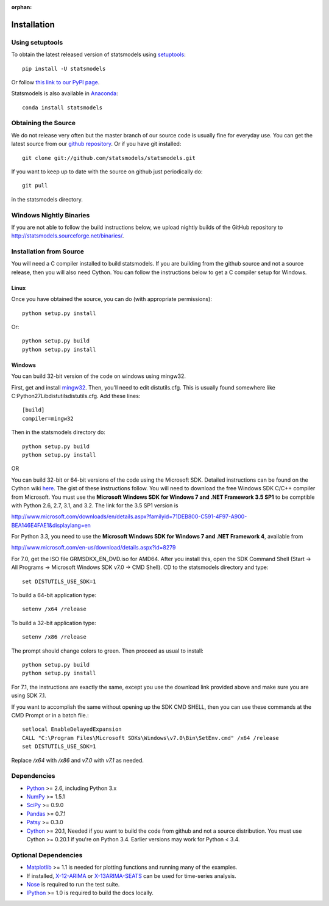 :orphan:

.. _install:

Installation
------------

Using setuptools
~~~~~~~~~~~~~~~~

To obtain the latest released version of statsmodels using `setuptools <https://pypi.python.org/pypi/setuptools>`__::

    pip install -U statsmodels

Or follow `this link to our PyPI page <https://pypi.python.org/pypi/statsmodels>`__.

Statsmodels is also available in `Anaconda <https://www.continuum.io/downloads>`__::

    conda install statsmodels

Obtaining the Source
~~~~~~~~~~~~~~~~~~~~

We do not release very often but the master branch of our source code is 
usually fine for everyday use. You can get the latest source from our 
`github repository <https://github.com/statsmodels/statsmodels>`__. Or if you have git installed::

    git clone git://github.com/statsmodels/statsmodels.git

If you want to keep up to date with the source on github just periodically do::

    git pull

in the statsmodels directory.

Windows Nightly Binaries
~~~~~~~~~~~~~~~~~~~~~~~~

If you are not able to follow the build instructions below, we upload nightly builds of the GitHub repository to `http://statsmodels.sourceforge.net/binaries/ <http://statsmodels.sourceforge.net/binaries/>`__.

Installation from Source
~~~~~~~~~~~~~~~~~~~~~~~~

You will need a C compiler installed to build statsmodels. If you are building from the github source and not a source release, then you will also need Cython. You can follow the instructions below to get a C compiler setup for Windows.

Linux
^^^^^

Once you have obtained the source, you can do (with appropriate permissions)::

    python setup.py install

Or::

    python setup.py build
    python setup.py install

Windows
^^^^^^^

You can build 32-bit version of the code on windows using mingw32.

First, get and install `mingw32 <http://www.mingw.org/>`__. Then, you'll need to edit distutils.cfg. This is usually found somewhere like C:\Python27\Lib\distutils\distutils.cfg. Add these lines::

    [build]
    compiler=mingw32

Then in the statsmodels directory do::

    python setup.py build
    python setup.py install

OR

You can build 32-bit or 64-bit versions of the code using the Microsoft SDK. Detailed instructions can be found on the Cython wiki `here <http://wiki.cython.org/64BitCythonExtensionsOnWindows>`__. The gist of these instructions follow. You will need to download the free Windows SDK C/C++ compiler from Microsoft. You must use the **Microsoft Windows SDK for Windows 7 and .NET Framework 3.5 SP1** to be comptible with Python 2.6, 2.7, 3.1, and 3.2. The link for the 3.5 SP1 version is

`http://www.microsoft.com/downloads/en/details.aspx?familyid=71DEB800-C591-4F97-A900-BEA146E4FAE1&displaylang=en <http://www.microsoft.com/downloads/en/details.aspx?familyid=71DEB800-C591-4F97-A900-BEA146E4FAE1&displaylang=en>`__

For Python 3.3, you need to use the **Microsoft Windows SDK for Windows 7 and .NET Framework 4**, available from

`http://www.microsoft.com/en-us/download/details.aspx?id=8279 <http://www.microsoft.com/en-us/download/details.aspx?id=8279>`__

For 7.0, get the ISO file GRMSDKX_EN_DVD.iso for AMD64. After you install this, open the SDK Command Shell (Start -> All Programs -> Microsoft Windows SDK v7.0 -> CMD Shell). CD to the statsmodels directory and type::

    set DISTUTILS_USE_SDK=1

To build a 64-bit application type::

    setenv /x64 /release

To build a 32-bit application type::

    setenv /x86 /release

The prompt should change colors to green. Then proceed as usual to install::

    python setup.py build
    python setup.py install

For 7.1, the instructions are exactly the same, except you use the download link provided above and make sure you are using SDK 7.1.

If you want to accomplish the same without opening up the SDK CMD SHELL, then you can use these commands at the CMD Prompt or in a batch file.::

    setlocal EnableDelayedExpansion
    CALL "C:\Program Files\Microsoft SDKs\Windows\v7.0\Bin\SetEnv.cmd" /x64 /release
    set DISTUTILS_USE_SDK=1

Replace `/x64` with `/x86` and `v7.0` with `v7.1` as needed.


Dependencies
~~~~~~~~~~~~

* `Python <https://www.python.org>`__ >= 2.6, including Python 3.x 
* `NumPy <http://www.scipy.org/>`__ >= 1.5.1
* `SciPy <http://www.scipy.org/>`__ >= 0.9.0
* `Pandas <http://pandas.pydata.org/>`__ >= 0.7.1
* `Patsy <https://patsy.readthedocs.org>`__ >= 0.3.0
* `Cython <http://cython.org/>`__ >= 20.1, Needed if you want to build the code from github and not a source distribution. You must use Cython >= 0.20.1 if you're on Python 3.4. Earlier versions may work for Python < 3.4.

Optional Dependencies
~~~~~~~~~~~~~~~~~~~~~

* `Matplotlib <http://matplotlib.org/>`__ >= 1.1 is needed for plotting functions and running many of the examples. 
* If installed, `X-12-ARIMA <http://www.census.gov/srd/www/x13as/>`__ or `X-13ARIMA-SEATS <http://www.census.gov/srd/www/x13as/>`__ can be used for time-series analysis.
* `Nose <https://nose.readthedocs.org/en/latest>`__ is required to run the test suite.
* `IPython <http://ipython.org>`__ >= 1.0 is required to build the docs locally.
